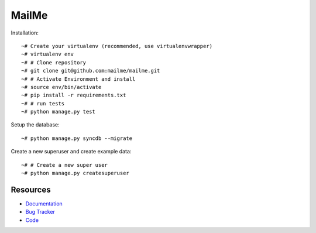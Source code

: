 ======
MailMe
======

Installation::

    ~# Create your virtualenv (recommended, use virtualenvwrapper)
    ~# virtualenv env
    ~# # Clone repository
    ~# git clone git@github.com:mailme/mailme.git
    ~# # Activate Environment and install
    ~# source env/bin/activate
    ~# pip install -r requirements.txt
    ~# # run tests
    ~# python manage.py test

Setup the database::

    ~# python manage.py syncdb --migrate

Create a new superuser and create example data::

    ~# # Create a new super user
    ~# python manage.py createsuperuser


Resources
---------

* `Documentation <yu no url>`_
* `Bug Tracker <http://github.com/mailme/mailme/issues/>`_
* `Code <http://github.com/mailme/mailme>`_

